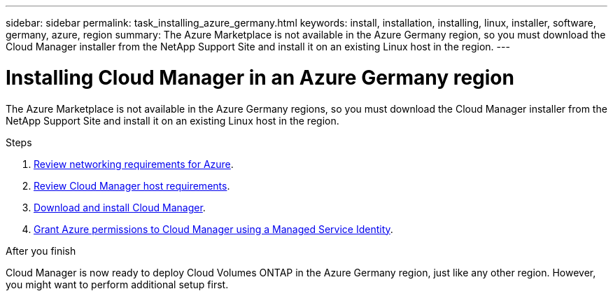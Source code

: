 ---
sidebar: sidebar
permalink: task_installing_azure_germany.html
keywords: install, installation, installing, linux, installer, software, germany, azure, region
summary: The Azure Marketplace is not available in the Azure Germany region, so you must download the Cloud Manager installer from the NetApp Support Site and install it on an existing Linux host in the region.
---

= Installing Cloud Manager in an Azure Germany region
:toc: macro
:hardbreaks:
:toclevels: 1
:nofooter:
:icons: font
:linkattrs:
:imagesdir: ./media/

[.lead]
The Azure Marketplace is not available in the Azure Germany regions, so you must download the Cloud Manager installer from the NetApp Support Site and install it on an existing Linux host in the region.

.Steps

. link:reference_networking_azure.html[Review networking requirements for Azure].

. link:reference_cloud_mgr_reqs.html[Review Cloud Manager host requirements].

. link:task_installing_linux.html[Download and install Cloud Manager].

. link:task_enabling_msi.html[Grant Azure permissions to Cloud Manager using a Managed Service Identity].

.After you finish

Cloud Manager is now ready to deploy Cloud Volumes ONTAP in the Azure Germany region, just like any other region. However, you might want to perform additional setup first.

